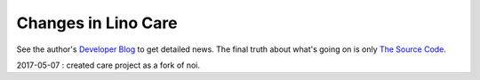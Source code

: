 .. _care.changes: 

========================
Changes in Lino Care
========================

See the author's `Developer Blog <http://luc.lino-framework.org/>`__
to get detailed news.
The final truth about what's going on is only 
`The Source Code <https://github.com/lino-framework/care>`_.


2017-05-07 : created care project as a fork of noi.

